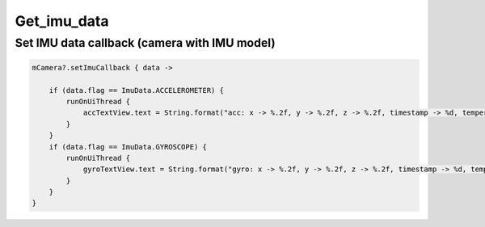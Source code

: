 Get_imu_data
======================

Set IMU data callback (camera with IMU model)
~~~~~~~~~~~~~~~~~~~~~~~~~~~~~~~~~~~~~~~~~~~~~

.. code:: kotlin

        mCamera?.setImuCallback { data ->

            if (data.flag == ImuData.ACCELEROMETER) {
                runOnUiThread {
                    accTextView.text = String.format("acc: x -> %.2f, y -> %.2f, z -> %.2f, timestamp -> %d, temperature -> %.2f", data.value[0], data.value[1], data.value[2], data.timestamp, data.temperature)
                }
            }
            if (data.flag == ImuData.GYROSCOPE) {
                runOnUiThread {
                    gyroTextView.text = String.format("gyro: x -> %.2f, y -> %.2f, z -> %.2f, timestamp -> %d, temperature -> %.2f", data.value[0], data.value[1], data.value[2], data.timestamp, data.temperature)
                }
            }
        }